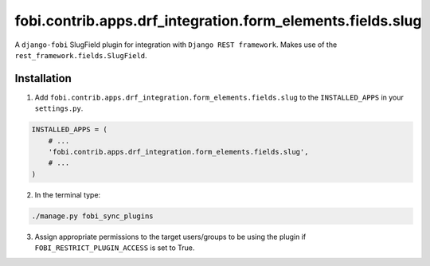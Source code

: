 ===========================================================
fobi.contrib.apps.drf_integration.form_elements.fields.slug
===========================================================
A ``django-fobi`` SlugField plugin for integration with
``Django REST framework``. Makes use of the
``rest_framework.fields.SlugField``.

Installation
============
1. Add ``fobi.contrib.apps.drf_integration.form_elements.fields.slug`` to
   the ``INSTALLED_APPS`` in your ``settings.py``.

.. code-block:: python

    INSTALLED_APPS = (
        # ...
        'fobi.contrib.apps.drf_integration.form_elements.fields.slug',
        # ...
    )

2. In the terminal type:

.. code-block:: sh

    ./manage.py fobi_sync_plugins

3. Assign appropriate permissions to the target users/groups to be using
   the plugin if ``FOBI_RESTRICT_PLUGIN_ACCESS`` is set to True.
